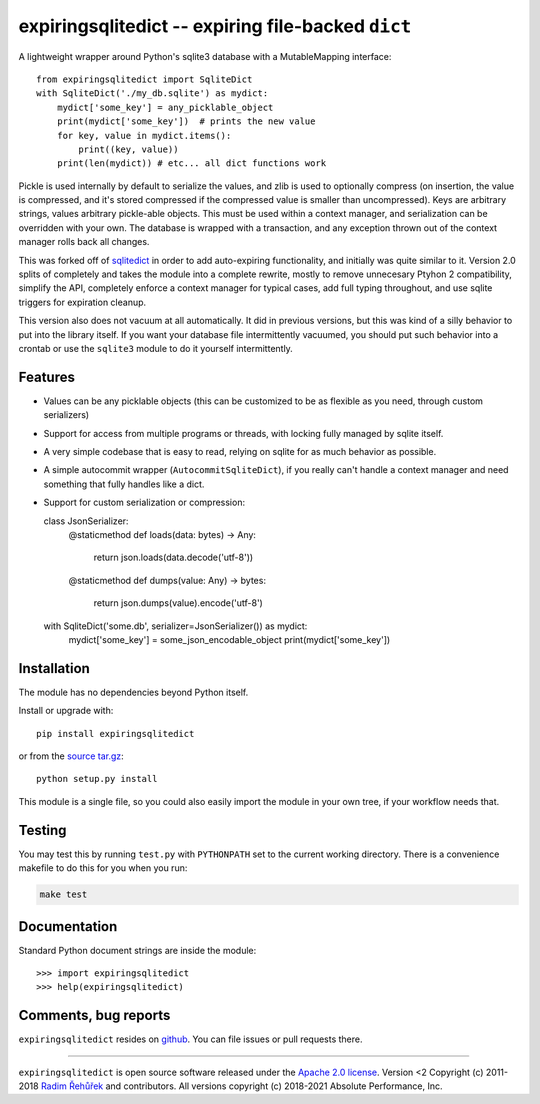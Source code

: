expiringsqlitedict -- expiring file-backed ``dict``
===================================================

.. _Downloads: https://pypi.python.org/pypi/expiringsqlitedict
.. _License: https://pypi.python.org/pypi/expiringsqlitedict

A lightweight wrapper around Python's sqlite3 database with a MutableMapping
interface::

  from expiringsqlitedict import SqliteDict
  with SqliteDict('./my_db.sqlite') as mydict:
      mydict['some_key'] = any_picklable_object
      print(mydict['some_key'])  # prints the new value
      for key, value in mydict.items():
          print((key, value))
      print(len(mydict)) # etc... all dict functions work

Pickle is used internally by default to serialize the values, and zlib is used
to optionally compress (on insertion, the value is compressed, and it's stored
compressed if the compressed value is smaller than uncompressed). Keys are
arbitrary strings, values arbitrary pickle-able objects.  This must be used
within a context manager, and serialization can be overridden with your own.
The database is wrapped with a transaction, and any exception thrown out of the
context manager rolls back all changes.

This was forked off of `sqlitedict <https://github.com/RaRe-Technologies/sqlitedict>`_
in order to add auto-expiring functionality, and initially was quite similar to
it.  Version 2.0 splits of completely and takes the module into a complete
rewrite, mostly to remove unnecesary Ptyhon 2 compatibility, simplify the API,
completely enforce a context manager for typical cases, add full typing
throughout, and use sqlite triggers for expiration cleanup.

This version also does not vacuum at all automatically.  It did in previous
versions, but this was kind of a silly behavior to put into the library itself.
If you want your database file intermittently vacuumed, you should put such
behavior into a crontab or use the ``sqlite3`` module to do it yourself
intermittently.

Features
--------

* Values can be any picklable objects (this can be customized to be as flexible
  as you need, through custom serializers)
* Support for access from multiple programs or threads, with locking fully
  managed by sqlite itself.
* A very simple codebase that is easy to read, relying on sqlite for as much
  behavior as possible.
* A simple autocommit wrapper (``AutocommitSqliteDict``), if you really can't
  handle a context manager and need something that fully handles like a dict.
* Support for custom serialization or compression::

  class JsonSerializer:
      @staticmethod
      def loads(data: bytes) -> Any:
          return json.loads(data.decode('utf-8'))

      @staticmethod
      def dumps(value: Any) -> bytes:
          return json.dumps(value).encode('utf-8')
    
  with SqliteDict('some.db', serializer=JsonSerializer()) as mydict:
      mydict['some_key'] = some_json_encodable_object
      print(mydict['some_key'])


Installation
------------

The module has no dependencies beyond Python itself.

Install or upgrade with::

    pip install expiringsqlitedict

or from the `source tar.gz <http://pypi.python.org/pypi/expiringsqlitedict>`_::

    python setup.py install

This module is a single file, so you could also easily import the module in your
own tree, if your workflow needs that.

Testing
-------

You may test this by running ``test.py`` with ``PYTHONPATH`` set to the current
working directory.  There is a convenience makefile to do this for you when you
run:

.. code-block:: sh

  make test

Documentation
-------------

Standard Python document strings are inside the module::

  >>> import expiringsqlitedict
  >>> help(expiringsqlitedict)

Comments, bug reports
---------------------

``expiringsqlitedict`` resides on `github <https://github.com/absperf/expiringsqlitedict>`_. You can file issues or pull
requests there.


----

``expiringsqlitedict`` is open source software released under the
`Apache 2.0 license <http://opensource.org/licenses/apache2.0.php>`_.
Version <2 Copyright (c) 2011-2018 `Radim Řehůřek <http://radimrehurek.com>`_ and
contributors.
All versions copyright (c) 2018-2021 Absolute Performance, Inc.
